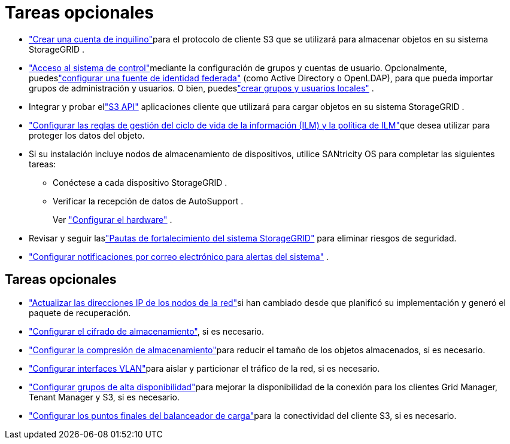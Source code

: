 = Tareas opcionales
:allow-uri-read: 


* link:../admin/managing-tenants.html["Crear una cuenta de inquilino"]para el protocolo de cliente S3 que se utilizará para almacenar objetos en su sistema StorageGRID .
* link:../admin/controlling-storagegrid-access.html["Acceso al sistema de control"]mediante la configuración de grupos y cuentas de usuario.  Opcionalmente, puedeslink:../admin/using-identity-federation.html["configurar una fuente de identidad federada"] (como Active Directory o OpenLDAP), para que pueda importar grupos de administración y usuarios.  O bien, puedeslink:../admin/managing-users.html#create-a-local-user["crear grupos y usuarios locales"] .
* Integrar y probar ellink:../s3/configuring-tenant-accounts-and-connections.html["S3 API"] aplicaciones cliente que utilizará para cargar objetos en su sistema StorageGRID .
* link:../ilm/index.html["Configurar las reglas de gestión del ciclo de vida de la información (ILM) y la política de ILM"]que desea utilizar para proteger los datos del objeto.
* Si su instalación incluye nodos de almacenamiento de dispositivos, utilice SANtricity OS para completar las siguientes tareas:
+
** Conéctese a cada dispositivo StorageGRID .
** Verificar la recepción de datos de AutoSupport .
+
Ver https://docs.netapp.com/us-en/storagegrid-appliances/installconfig/configuring-hardware.html["Configurar el hardware"^] .



* Revisar y seguir laslink:../harden/index.html["Pautas de fortalecimiento del sistema StorageGRID"] para eliminar riesgos de seguridad.
* link:../monitor/email-alert-notifications.html["Configurar notificaciones por correo electrónico para alertas del sistema"] .




== Tareas opcionales

* link:../maintain/changing-ip-addresses-and-mtu-values-for-all-nodes-in-grid.html["Actualizar las direcciones IP de los nodos de la red"]si han cambiado desde que planificó su implementación y generó el paquete de recuperación.
* link:../admin/changing-network-options-object-encryption.html["Configurar el cifrado de almacenamiento"], si es necesario.
* link:../admin/configuring-stored-object-compression.html["Configurar la compresión de almacenamiento"]para reducir el tamaño de los objetos almacenados, si es necesario.
* link:../admin/configure-vlan-interfaces.html["Configurar interfaces VLAN"]para aislar y particionar el tráfico de la red, si es necesario.
* link:../admin/configure-high-availability-group.html["Configurar grupos de alta disponibilidad"]para mejorar la disponibilidad de la conexión para los clientes Grid Manager, Tenant Manager y S3, si es necesario.
* link:../admin/configuring-load-balancer-endpoints.html["Configurar los puntos finales del balanceador de carga"]para la conectividad del cliente S3, si es necesario.

